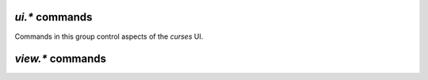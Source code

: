 .. _ui-commands:

`ui.*` commands
^^^^^^^^^^^^^^^

Commands in this group control aspects of the `curses` UI.

.. glossary::

    ui.current_view
    ui.current_view.set

        .. rubric:: *ui.current_view since rTorrent-PS 0.x / rTorrent 0.9.7*

        .. code-block:: ini

            ui.current_view.set = ‹viewname› ≫ 0
            ui.current_view ≫ string ‹viewname›

        Query or change the current view the user is seeing.
        :term:`view.list` gives you a list of all the built-in and added views.

        Typical uses are to change and then restore the active view,
        or rotate through a set of views.
        Rotating through views requires querying the current view and the view list,
        to find the next one.

        In `rTorrent-PS` 1.1+ and `rTorrent` 0.9.8+,
        view changes also trigger event handlers for
        :term:`event.view.hide` and :term:`event.view.show`.

        ``ui.current_view`` is needed
        if you want to use a hyphen ``-`` as a view name in ``rtcontrol``
        to refer to the currently shown view. An example for that is passing
        ``-M-`` as an option, which performs in-place filtering of the current
        view via ``rtcontrol``.


    torrent_list_layout
    ui.torrent_list.layout
    ui.torrent_list.layout.set

        .. rubric:: *since rTorrent 0.9.7*

        Offers a choice between ``full`` and ``compact`` layout.


    ui.unfocus_download

        Used internally before erasing an item, to move the focus away from it.


    ui.bind_key
    ui.bind_key.verbose
    ui.bind_key.verbose.set

        .. rubric:: *rTorrent-PS 0.x+ / 1.1+ only*

        .. code-block:: ini

            # rTorrent-PS 0.x+ only
            ui.bind_key = ‹display›, ‹key›, "command=[...]" ≫ 0
            # rTorrent-PS 1.1+ only
            ui.bind_key.verbose = ≫ bool (0 or 1)
            ui.bind_key.verbose.set = ‹mode› (0 or 1) ≫ 0

        Binds the given key on a specified display to execute the given command when pressed.
        Note that this needs to be called in a one-shot schedule, after *rTorrent* is fully initialized.

        ``display`` must always be ``download_list``, for the moment
        (currently, no other displays are supported).

        ``key`` can be either a single character for normal keys,
        ``^`` plus a character for control keys,
        or a 4 digit octal code for special keys.

        The :term:`ui.bind_key.verbose` flag determines whether replacing an existing binding
        is logged (``1``, the default) or not (``0``).

        .. rubric:: Configuration Example

        .. code-block:: ini

            # Bind '^' to show the last "rtcontrol" result
            schedule2 = bind_view_rtcontrol, 1, 0,\
                "ui.bind_key = download_list, ^, ui.current_view.set=rtcontrol"

        .. important::

            This currently can NOT be used immediately when ``rtorrent.rc`` is parsed,
            so it has to be scheduled for one-shot execution,
            shortly after startup (see above example).


    ui.color.custom1…9
    ui.color.alarm
    ui.color.complete
    ui.color.even
    ui.color.focus
    ui.color.footer
    ui.color.incomplete
    ui.color.info
    ui.color.label
    ui.color.leeching
    ui.color.odd
    ui.color.progress0
    ui.color.progress20
    ui.color.progress40
    ui.color.progress60
    ui.color.progress80
    ui.color.progress100
    ui.color.progress120
    ui.color.queued
    ui.color.seeding
    ui.color.stopped
    ui.color.title
    ui.color.‹type›.set
    ui.color.‹type›.index

        .. rubric:: *rTorrent-PS 0.x+ only*

        .. code-block:: ini

            ui.color.‹type›= ≫ string ‹color-spec›
            ui.color.‹type›.set=‹color-spec› ≫ 0

        These commands allow you to set colors for selected elements of the user
        interface in *rTorrent-PS*, in some cases depending on their status.

        You can either provide colors by specifying the numerical index in
        the terminal's color table, or by name (for the first 16 colors).
        The possible color names are "black", "red", "green", "yellow",
        "blue", "magenta", "cyan", "gray", and "white".

        You can use those names for both text and background color,
        in the form "«fg» on «bg»", and you can add "bright" in front of
        a color to select a more luminous version. If you don't specify a color,
        the default of your terminal is used.

        Also, these additional modifiers can be placed in the color definitions,
        but it depends on the terminal you're using whether they have an effect:
        "bold", "standout", "underline", "reverse", "blink", and "dim".

        The *private* ``ui.color.‹type›.index`` calls return the related ID in the `rTorrent-PS` color table.
        These IDs are used in the color definitions ``C‹id›/‹len›`` of :term:`ui.column.render`.

        See the `color scheme for 256 xterm colors`_ for an example.


    ui.canvas_color
    ui.canvas_color.set

        .. rubric:: *rTorrent-PS 1.1+ only*

        *Not working right now.*


    ui.column.render

        .. rubric:: *rTorrent-PS 1.1+ only*

        This is a multi-command that holds the column layout specifications
        for the customizable *canvas v2* display in `rTorrent-PS` version 1.1+,
        and maps them to their rendering commands.

        See `Customizing the Display Layout`_ in the `rTorrent-PS` manual for a detailed explanation.


    ui.column.spec

        .. rubric:: *rTorrent-PS 1.1+ only*

        .. code-block:: ini

            ui.column.spec = ‹column index› ≫ string (column specification)

        For a given column index, looks up the column specification as defined in
        :term:`ui.column.render`.
        This can also be used to check whether a certain index is defined
        – an undefined one returns an empty string.

        .. rubric:: Examples

        .. code-block:: ini

            # Permanently remove the 'ignoring commands' column
            method.set_key = ui.column.render, (ui.column.spec, 130)

        .. literalinclude:: rtorrent-ps/tests/commands/ui.txt
            :language: console
            :start-after: # ui.column.spec
            :end-before: # END


    ui.column.hide
    ui.column.show
    ui.column.is_hidden
    ui.column.hidden.list

        .. rubric:: *rTorrent-PS 1.1+ only*

        .. code-block:: ini

            ui.column.hide = ‹column index›[, …] ≫ 0
            ui.column.show = ‹column index›[, …] ≫ 0
            ui.column.is_hidden = ‹column index› ≫ bool (0 or 1)
            ui.column.hidden.list = ≫ array of value (column index list)

        Hide or show columns by their index.
        The hide/show commands take any number of arguments, or a list of values.

        The ``ui.column.is_hidden`` command allows to query the visibility of a column,
        and the last command returns a list of index values for all hidden columns.

        The hiddden state is *not* persisted over client restarts.
        Also note that some columns are auto-hidden in case the terminal gets too narrow
        to show all of them.


    ui.column.sacrificed
    ui.column.sacrificed.set
    ui.column.sacrificed.toggle
    ui.column.sacrificial.list

        .. rubric:: *rTorrent-PS 1.1+ only*

        The ``ui.column.sacrificed`` value is *false* (0) by default,
        and can set set as usual.
        The ``ui.column.sacrificed.toggle`` command changes the state of this value
        and :term:`ui.column.hide`\ s or :term:`ui.column.show`\ s all the columns
        that ``ui.column.sacrificial.list`` returns (as a list of values).


    ui.focus.end
    ui.focus.home
    ui.focus.pgdn
    ui.focus.pgup
    ui.focus.page_size
    ui.focus.page_size.set

        .. rubric:: *rTorrent-PS 0.x+ only*

        These commands support quick paging through the download list,
        and jumping to the start or end of it.
        See `bind-navigation-keys.rc`_ on how to use them in a `rTorrent-PS` configuration.

        With the ``ui.focus.page_size.set`` command, the amount of items to skip
        can be changed from the default value of 50, e.g. in the ``_rtlocal.rc`` file.


    ui.find.term
    ui.find.term.set

        .. versionadded:: 1.2 **rTorrent-PS only**

        This string variable holds the current search term,
        and is normally set by entering a value into the :kbd:`Ctrl-F` prompt.

        When you hit :kbd:`Enter` in the ``find>`` prompt, the entered text
        is saved here and then :term:`ui.find.next` is called.


    ui.find.next

        .. versionadded:: 1.2 **rTorrent-PS only**

        This command is bound to :kbd:`Shift-F` and :kbd:`F3` and jumps to the next hit
        for a non-empty :term:`ui.find.term`. The search is ignoring case (for :abbr:`ASCII` names).

        A console message is shown if nothing is found in the current view, or if the view is empty.

    ui.input.history.clear
    ui.input.history.size
    ui.input.history.size.set

        .. versionadded:: 0.9.8

        **TODO**

    ui.style.progress
    ui.style.progress.set
    ui.style.ratio
    ui.style.ratio.set

        .. deprecated:: 1.1 rTorrent-PS *canvas v2* made these obsolete

    ui.throttle.global.step.large
    ui.throttle.global.step.large.set
    ui.throttle.global.step.medium
    ui.throttle.global.step.medium.set
    ui.throttle.global.step.small
    ui.throttle.global.step.small.set

        .. versionadded:: 0.9.8

        **TODO**

    view.filter.temp
    view.filter.temp.excluded
    view.filter.temp.excluded.set
    view.filter.temp.log
    view.filter.temp.log.set

        .. versionadded:: 0.9.8

        **TODO**

.. _`Customizing the Display Layout`: https://rtorrent-ps.readthedocs.io/en/latest/setup.html#custom-layout
.. _`color scheme for 256 xterm colors`: https://github.com/pyroscope/pyrocore/blob/master/src/pyrocore/data/config/color-schemes/default-256.rc#L1
.. _`bind-navigation-keys.rc`: https://github.com/pyroscope/pyrocore/blob/master/src/pyrocore/data/config/rtorrent.d/bind-navigation-keys.rc#L1


.. _view-commands:

`view.*` commands
^^^^^^^^^^^^^^^^^^^^^^^^^^

.. glossary::

    view.add
    view.list
    view.size
    view.persistent

        **TODO**

    view.event_added
    view.event_removed

        **TODO**

    view.filter
    view.filter_all
    view.filter_download
    view.filter_on

        **TODO**

    view.set
    view.set_visible
    view.set_not_visible
    view.size_not_visible

        **TODO**

    view.sort
    view.sort_current
    view.sort_new

        **TODO**


    view.collapsed.toggle

        .. code-block:: ini

            # rTorrent-PS 0.*+ only
            view.collapsed.toggle=‹view-name› ≫ 0

        This command changes between the normal item display, where each item
        takes up three lines, to a more condensed form exclusive to *rTorrent-PS*,
        where each item only takes up one line.

        Further explanations on what the columns show and what forms of
        abbreviations are used, to get a display as compact as possible while
        still showing all the important stuff, can be found on `Extended Canvas Explained`_.
        There you also find hints on **how to correctly setup your terminal**.

        Note that each view has its own state, and that if the view
        name is empty, the current view is toggled.
        Newly added views are expanded –
        but in `rTorrent-PS 1.1+` the built-in views are collapsed by default.

        You can set the default state of views to collapsed in your configuration,
        by adding a toggle command for each created view.

        Also when using `rTorrent-PS` before version 1.1,
        you should bind the current view toggle to a key, like this:

        .. code-block:: ini

            schedule = bind_collapse,0,0,"ui.bind_key=download_list,*,view.collapsed.toggle="


.. _`Extended Canvas Explained`: https://rtorrent-ps.readthedocs.io/en/latest/manual.html#extended-canvas-explained


.. END cmd-ui
